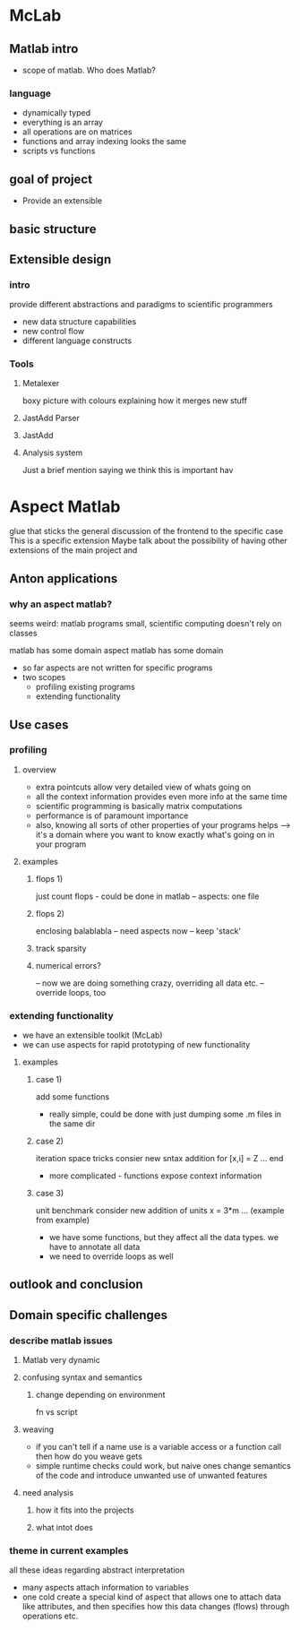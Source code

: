 
* McLab
** Matlab intro
    - scope of matlab. Who does Matlab?
*** language
    - dynamically typed
    - everything is an array
    - all operations are on matrices
    - functions and array indexing looks the same
    - scripts vs functions

** goal of project
   - Provide an extensible 
** basic structure
** Extensible design
*** intro
    provide different abstractions and paradigms to scientific programmers
    - new data structure capabilities
    - new control flow 
    - different language constructs
*** Tools
**** Metalexer
     boxy picture with colours explaining how it merges new stuff
**** JastAdd Parser
**** JastAdd
**** Analysis system
     Just a brief mention saying we think this is important hav
* Aspect Matlab
  glue that sticks the general discussion of the frontend to the
  specific case This is a specific extension Maybe talk about the
  possibility of having other extensions of the main project and
** Anton applications
*** why an aspect matlab?
    seems weird:
    matlab programs small, scientific computing doesn't rely on classes


    matlab has some domain
    aspect matlab has some domain
    - so far aspects are not written for specific programs
    - two scopes
      - profiling existing programs
      - extending functionality

** Use cases
*** profiling
**** overview
     - extra pointcuts allow very detailed view of whats going on
     - all the context information provides even more info
       at the same time
     - scientific programming is basically matrix computations
     - performance is of paramount importance
     - also, knowing all sorts of other properties of your programs helps
       --> it's a domain where you want to know exactly what's going on in your program

**** examples
***** flops 1)
      just count flops - could be done in matlab
      -- aspects: one file

***** flops 2)
      enclosing balablabla
      -- need aspects now
      -- keep 'stack'

***** track sparsity
***** numerical errors?
      -- now we are doing something crazy, overriding all data etc.
      -- override loops, too

*** extending functionality
    - we have an extensible toolkit (McLab)
    - we can use aspects for rapid prototyping of new functionality

**** examples
***** case 1)
      add some functions
      - really simple, could be done with just dumping some .m files in the
        same dir

***** case 2)
      iteration space tricks
      consier new sntax addition
      for [x,i] = Z
      ...
      end

      - more complicated - functions expose context information

***** case 3)
      unit benchmark
      consider new addition of units
      x = 3*m
      ... (example from example)

      - we have some functions, but they affect all the data types. we have
        to annotate all data
      - we need to override loops as well

** outlook and conclusion
** Domain specific challenges
*** describe matlab issues
**** Matlab very dynamic
**** confusing syntax and semantics
***** change depending on environment
      fn vs script
**** weaving 
     - if you can't tell if a name use is a variable access or a
       function call then how do you weave gets
     - simple runtime checks could work, but naive ones change
       semantics of the code and introduce unwanted use of unwanted
       features
**** need analysis
***** how it fits into the projects
***** what intot does
*** theme in current examples
    all these ideas regarding abstract interpretation
    - many aspects attach information to variables
    - one cold create a special kind of aspect that allows one to attach
      data like attributes, and then specifies how this data changes
      (flows) through operations etc.



